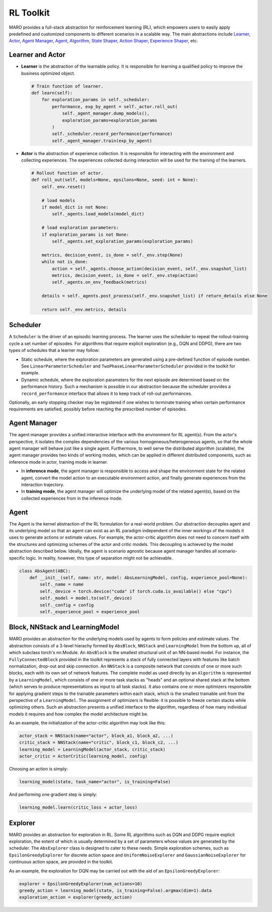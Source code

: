 
RL Toolkit
==========

MARO provides a full-stack abstraction for reinforcement learning (RL), which
empowers users to easily apply predefined and customized components to different
scenarios in a scalable way. The main abstractions include
`Learner, Actor <#learner-and-actor>`_\ , `Agent Manager <#agent-manager>`_\ ,
`Agent <#agent>`_\ , `Algorithm <#algorithm>`_\ ,
`State Shaper, Action Shaper, Experience Shaper <#shapers>`_\ , etc.

Learner and Actor
-----------------

.. image:: ../images/rl/overview.svg
   :target: ../images/rl/overview.svg
   :alt: RL Overview

* **Learner** is the abstraction of the learnable policy. It is responsible for
  learning a qualified policy to improve the business optimized object.

  .. code-block:: python

    # Train function of learner.
    def learn(self):
        for exploration_params in self._scheduler:
            performance, exp_by_agent = self._actor.roll_out(
                self._agent_manager.dump_models(),
                exploration_params=exploration_params
            )
            self._scheduler.record_performance(performance)
            self._agent_manager.train(exp_by_agent)

* **Actor** is the abstraction of experience collection. It is responsible for
  interacting with the environment and collecting experiences. The experiences
  collected during interaction will be used for the training of the learners.

  .. code-block:: python

    # Rollout function of actor.
    def roll_out(self, models=None, epsilons=None, seed: int = None):
        self._env.reset()

        # load models
        if model_dict is not None:
            self._agents.load_models(model_dict)

        # load exploration parameters:
        if exploration_params is not None:
            self._agents.set_exploration_params(exploration_params)

        metrics, decision_event, is_done = self._env.step(None)
        while not is_done:
            action = self._agents.choose_action(decision_event, self._env.snapshot_list)
            metrics, decision_event, is_done = self._env.step(action)
            self._agents.on_env_feedback(metrics)

        details = self._agents.post_process(self._env.snapshot_list) if return_details else None

        return self._env.metrics, details


Scheduler
---------

A ``Scheduler`` is the driver of an episodic learning process. The learner uses the scheduler to repeat the
rollout-training cycle a set number of episodes. For algorithms that require explicit exploration (e.g.,
DQN and DDPG), there are two types of schedules that a learner may follow:

* Static schedule, where the exploration parameters are generated using a pre-defined function of episode
  number. See ``LinearParameterScheduler`` and ``TwoPhaseLinearParameterScheduler`` provided in the toolkit
  for example.
* Dynamic schedule, where the exploration parameters for the next episode are determined based on the performance
  history. Such a mechanism is possible in our abstraction because the scheduler provides a ``record_performance``
  interface that allows it to keep track of roll-out performances.

Optionally, an early stopping checker may be registered if one wishes to terminate training when certain performance
requirements are satisfied, possibly before reaching the prescribed number of episodes.

Agent Manager
-------------

The agent manager provides a unified interactive interface with the environment
for RL agent(s). From the actor's perspective, it isolates the complex dependencies
of the various homogeneous/heterogeneous agents, so that the whole agent manager
will behave just like a single agent. Furthermore, to well serve the distributed algorithm
(scalable), the agent manager provides two kinds of working modes, which can be applied in
different distributed components, such as inference mode in actor, training mode in learner.

.. image:: ../images/rl/agent_manager.svg
   :target: ../images/rl/agent_manager.svg
   :alt: Agent Manager
   :width: 750

* In **inference mode**\ , the agent manager is responsible to access and shape
  the environment state for the related agent, convert the model action to an
  executable environment action, and finally generate experiences from the
  interaction trajectory.
* In **training mode**\ , the agent manager will optimize the underlying model of
  the related agent(s), based on the collected experiences from in the inference mode.

Agent
-----

The Agent is the kernel abstraction of the RL formulation for a real-world problem. 
Our abstraction decouples agent and its underlying model so that an agent can exist 
as an RL paradigm independent of the inner workings of the models it uses to generate 
actions or estimate values. For example, the actor-critic algorithm does not need to 
concern itself with the structures and optimizing schemes of the actor and critic models. 
This decoupling is achieved by the model abstraction described below. Ideally, the
agent is scenario agnostic because agent manager handles all scenario-specific logic.
In reality, however, this type of separation might not be achievable. 
 

.. image:: ../images/rl/agent.svg
   :target: ../images/rl/agent.svg
   :alt: Agent

.. code-block:: python

  class AbsAgent(ABC):
      def __init__(self, name: str, model: AbsLearningModel, config, experience_pool=None):
          self._name = name
          self._device = torch.device("cuda" if torch.cuda.is_available() else "cpu")
          self._model = model.to(self._device)
          self._config = config
          self._experience_pool = experience_pool


Block, NNStack and LearningModel
--------------------------------

MARO provides an abstraction for the underlying models used by agents to form policies and estimate values.
The abstraction consists of a 3-level hierachy formed by ``AbsBlock``, ``NNStack`` and ``LearningModel`` from
the bottom up, all of which subclass torch's nn.Module. An ``AbsBlock`` is the smallest structural
unit of an NN-based model. For instance, the ``FullyConnectedBlock`` provided in the toolkit represents a stack
of fully connected layers with features like batch normalization, drop-out and skip connection. An ``NNStack`` is
a composite network that consists of one or more such blocks, each with its own set of network features.
The complete model as used directly by an ``Algorithm`` is represented by a ``LearningModel``, which consists of
one or more task stacks as "heads" and an optional shared stack at the bottom (which serves to produce representations
as input to all task stacks). It also contains one or more optimizers responsible for applying gradient steps to the
trainable parameters within each stack, which is the smallest trainable unit from the perspective of a ``LearningModel``.
The assignment of optimizers is flexible: it is possible to freeze certain stacks while optimizing others. Such an
abstraction presents a unified interface to the algorithm, regardless of how many individual models it requires and how
complex the model architecture might be.

.. image:: ../images/rl/learning_model.svg
   :target: ../images/rl/learning_model.svg
   :alt: Algorithm
   :width: 650

As an example, the initialization of the actor-critic algorithm may look like this:

.. code-block:: python

  actor_stack = NNStack(name="actor", block_a1, block_a2, ...)
  critic_stack = NNStack(name="critic", block_c1, block_c2, ...)
  learning_model = LearningModel(actor_stack, critic_stack)
  actor_critic = ActorCritic(learning_model, config)

Choosing an action is simply:

.. code-block:: python

  learning_model(state, task_name="actor", is_training=False)

And performing one gradient step is simply:

.. code-block:: python

  learning_model.learn(critic_loss + actor_loss)


Explorer
-------

MARO provides an abstraction for exploration in RL. Some RL algorithms such as DQN and DDPG require
explicit exploration, the extent of which is usually determined by a set of parameters whose values
are generated by the scheduler. The ``AbsExplorer`` class is designed to cater to these needs. Simple
exploration schemes, such as ``EpsilonGreedyExplorer`` for discrete action space and ``UniformNoiseExplorer``
and ``GaussianNoiseExplorer`` for continuous action space, are provided in the toolkit.

As an example, the exploration for DQN may be carried out with the aid of an ``EpsilonGreedyExplorer``:

.. code-block:: python

  explorer = EpsilonGreedyExplorer(num_actions=10)
  greedy_action = learning_model(state, is_training=False).argmax(dim=1).data
  exploration_action = explorer(greedy_action)

